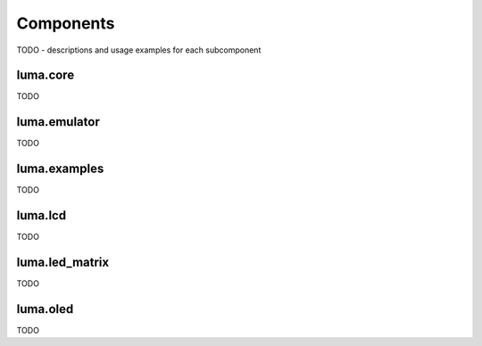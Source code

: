 Components
----------
TODO - descriptions and usage examples for each subcomponent


luma.core
~~~~~~~~~
TODO

luma.emulator
~~~~~~~~~~~~~
TODO

luma.examples
~~~~~~~~~~~~~
TODO

luma.lcd
~~~~~~~~
TODO

luma.led_matrix
~~~~~~~~~~~~~~~
TODO

luma.oled
~~~~~~~~~
TODO
